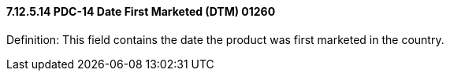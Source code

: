 ==== 7.12.5.14 PDC-14 Date First Marketed (DTM) 01260

Definition: This field contains the date the product was first marketed in the country.

